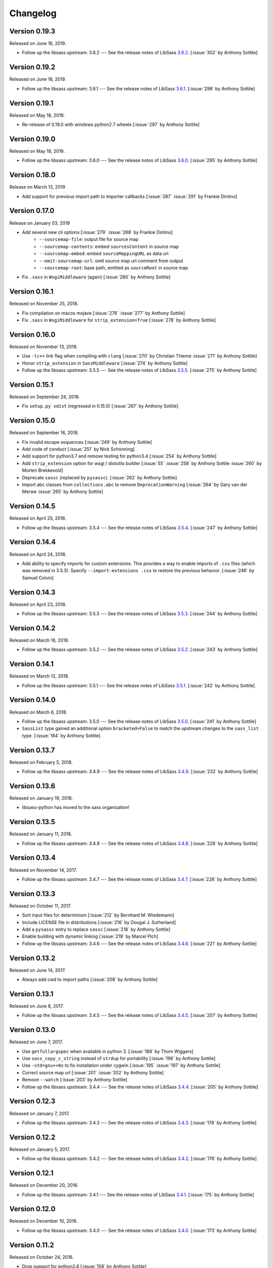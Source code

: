 Changelog
=========


Version 0.19.3
--------------

Released on June 16, 2019.

- Follow up the libsass upstream: 3.6.2 --- See the release notes of LibSass
  3.6.2__. [:issue:`302` by Anthony Sottile]

__ https://github.com/sass/libsass/releases/tag/3.6.2


Version 0.19.2
--------------

Released on June 16, 2019.

- Follow up the libsass upstream: 3.6.1 --- See the release notes of LibSass
  3.6.1__. [:issue:`298` by Anthony Sottile]

__ https://github.com/sass/libsass/releases/tag/3.6.1


Version 0.19.1
--------------

Released on May 18, 2019.

- Re-release of 0.19.0 with windows python2.7 wheels [:issue:`297` by Anthony
  Sottile]


Version 0.19.0
--------------

Released on May 18, 2019.

- Follow up the libsass upstream: 3.6.0 --- See the release notes of LibSass
  3.6.0__. [:issue:`295` by Anthony Sottile]

__ https://github.com/sass/libsass/releases/tag/3.6.0


Version 0.18.0
--------------

Release on March 13, 2019

- Add support for previous import path to importer callbacks [:issue:`287`
  :issue:`291` by Frankie Dintino]

Version 0.17.0
--------------

Release on January 03, 2019

- Add several new cli options [:issue:`279` :issue:`268` by Frankie Dintino]
    - ``--sourcemap-file``: output file for source map
    - ``--sourcemap-contents``: embed ``sourcesContent`` in source map
    - ``--sourcemap-embed``: embed ``sourceMappingURL`` as data uri
    - ``--omit-sourcemap-url``: omit source map url comment from output
    - ``--sourcemap-root``: base path, emitted as ``sourceRoot`` in source map
- Fix ``.sass`` in ``WsgiMiddleware`` (again) [:issue:`280` by Anthony Sottile]

Version 0.16.1
--------------

Released on November 25, 2018.

- Fix compilation on macos mojave [:issue:`276` :issue:`277` by Anthony
  Sottile]
- Fix ``.sass`` in ``WsgiMiddleware`` for ``strip_extension=True``
  [:issue:`278` by Anthony Sottile]


Version 0.16.0
--------------

Released on November 13, 2018.

- Use ``-lc++`` link flag when compiling with ``clang`` [:issue:`270` by
  Christian Thieme :issue:`271` by Anthony Sottile]
- Honor ``strip_extension`` in ``SassMiddleware`` [:issue:`274` by Anthony
  Sottile]
- Follow up the libsass upstream: 3.5.5 --- See the release notes of LibSass
  3.5.5__. [:issue:`275` by Anthony Sottile]

__ https://github.com/sass/libsass/releases/tag/3.5.5


Version 0.15.1
--------------

Released on September 24, 2018.

- Fix ``setup.py sdist`` (regressed in 0.15.0) [:issue:`267` by
  Anthony Sottile]


Version 0.15.0
--------------

Released on September 16, 2018.

- Fix invalid escape sequences [:issue:`249` by Anthony Sottile]
- Add code of conduct [:issue:`251` by Nick Schonning]
- Add support for python3.7 and remove testing for python3.4 [:issue:`254`
  by Anthony Sottile]
- Add ``strip_extension`` option for wsgi / distutils builder [:issue:`55`
  :issue:`258` by Anthony Sottile :issue:`260` by Morten Brekkevold]
- Deprecate ``sassc`` (replaced by ``pysassc``).  [:issue:`262` by
  Anthony Sottile]
- Import abc classes from ``collections.abc`` to remove ``DeprecationWarning``
  [:issue:`264` by Gary van der Merwe :issue:`265` by Anthony Sottile]


Version 0.14.5
--------------

Released on April 25, 2018.

- Follow up the libsass upstream: 3.5.4 --- See the release notes of LibSass
  3.5.4__. [:issue:`247` by Anthony Sottile]

__ https://github.com/sass/libsass/releases/tag/3.5.4


Version 0.14.4
--------------

Released on April 24, 2018.

- Add ability to specify imports for custom extensions.  This provides a
  way to enable imports of ``.css`` files (which was removed in 3.5.3).
  Specify ``--import-extensions .css`` to restore the previous behavior.
  [:issue:`246` by Samuel Colvin]


Version 0.14.3
--------------

Released on April 23, 2018.

- Follow up the libsass upstream: 3.5.3 --- See the release notes of LibSass
  3.5.3__. [:issue:`244` by Anthony Sottile]

__ https://github.com/sass/libsass/releases/tag/3.5.3


Version 0.14.2
--------------

Released on March 16, 2018.

- Follow up the libsass upstream: 3.5.2 --- See the release notes of LibSass
  3.5.2__. [:issue:`243` by Anthony Sottile]

__ https://github.com/sass/libsass/releases/tag/3.5.2


Version 0.14.1
--------------

Released on March 12, 2018.

- Follow up the libsass upstream: 3.5.1 --- See the release notes of LibSass
  3.5.1__. [:issue:`242` by Anthony Sottile]

__ https://github.com/sass/libsass/releases/tag/3.5.1


Version 0.14.0
--------------

Released on March 6, 2018.

- Follow up the libsass upstream: 3.5.0 --- See the release notes of LibSass
  3.5.0__. [:issue:`241` by Anthony Sottile]
- ``SassList`` type gained an additional option ``bracketed=False`` to match
  the upstream changes to the ``sass_list`` type. [:issue:`184` by Anthony
  Sottile]

__ https://github.com/sass/libsass/releases/tag/3.5.0


Version 0.13.7
--------------

Released on February 5, 2018.

- Follow up the libsass upstream: 3.4.9 --- See the release notes of LibSass
  3.4.9__. [:issue:`232` by Anthony Sottile]

__ https://github.com/sass/libsass/releases/tag/3.4.9


Version 0.13.6
--------------

Released on January 19, 2018.

- libsass-python has moved to the sass organization!


Version 0.13.5
--------------

Released on January 11, 2018.

- Follow up the libsass upstream: 3.4.8 --- See the release notes of LibSass
  3.4.8__. [:issue:`228` by Anthony Sottile]

__ https://github.com/sass/libsass/releases/tag/3.4.8


Version 0.13.4
--------------

Released on November 14, 2017.

- Follow up the libsass upstream: 3.4.7 --- See the release notes of LibSass
  3.4.7__. [:issue:`226` by Anthony Sottile]

__ https://github.com/sass/libsass/releases/tag/3.4.7


Version 0.13.3
--------------

Released on October 11, 2017.

- Sort input files for determinism [:issue:`212` by Bernhard M. Wiedemann]
- Include LICENSE file in distributions [:issue:`216` by Dougal J. Sutherland]
- Add a ``pysassc`` entry to replace ``sassc`` [:issue:`218` by
  Anthony Sottile]
- Enable building with dynamic linking [:issue:`219` by Marcel Plch]
- Follow up the libsass upstream: 3.4.6 --- See the release notes of LibSass
  3.4.6__. [:issue:`221` by Anthony Sottile]

__ https://github.com/sass/libsass/releases/tag/3.4.6


Version 0.13.2
--------------

Released on June 14, 2017.

- Always add cwd to import paths [:issue:`208` by Anthony Sottile]


Version 0.13.1
--------------

Released on June 8, 2017.

- Follow up the libsass upstream: 3.4.5 --- See the release notes of LibSass
  3.4.5__. [:issue:`207` by Anthony Sottile]

__ https://github.com/sass/libsass/releases/tag/3.4.5


Version 0.13.0
--------------

Released on June 7, 2017.

- Use ``getfullargspec`` when available in python 3. [:issue:`188` by
  Thom Wiggers]
- Use ``sass_copy_c_string`` instead of ``strdup`` for portability
  [:issue:`196` by Anthony Sottile]
- Use ``-std=gnu++0x`` to fix installation under cygwin [:issue:`195`
  :issue:`197` by Anthony Sottile]
- Correct source map url [:issue:`201` :issue:`202` by Anthony Sottile]
- Remove ``--watch`` [:issue:`203` by Anthony Sottile]
- Follow up the libsass upstream: 3.4.4 --- See the release notes of LibSass
  3.4.4__. [:issue:`205` by Anthony Sottile]

__ https://github.com/sass/libsass/releases/tag/3.4.4


Version 0.12.3
--------------

Released on January 7, 2017.

- Follow up the libsass upstream: 3.4.3 --- See the release notes of LibSass
  3.4.3__. [:issue:`178` by Anthony Sottile]

__ https://github.com/sass/libsass/releases/tag/3.4.3


Version 0.12.2
--------------

Released on January 5, 2017.

- Follow up the libsass upstream: 3.4.2 --- See the release notes of LibSass
  3.4.2__. [:issue:`176` by Anthony Sottile]

__ https://github.com/sass/libsass/releases/tag/3.4.2


Version 0.12.1
--------------

Released on December 20, 2016.

- Follow up the libsass upstream: 3.4.1 --- See the release notes of LibSass
  3.4.1__. [:issue:`175` by Anthony Sottile]

__ https://github.com/sass/libsass/releases/tag/3.4.1


Version 0.12.0
--------------

Released on December 10, 2016.

- Follow up the libsass upstream: 3.4.0 --- See the release notes of LibSass
  3.4.0__. [:issue:`173` by Anthony Sottile]

__ https://github.com/sass/libsass/releases/tag/3.4.0


Version 0.11.2
--------------

Released on October 24, 2016.

- Drop support for python2.6 [:issue:`158` by Anthony Sottile]
- Deprecate ``--watch`` [:issue:`156` by Anthony Sottile]
- Preserve line endings [:issue:`160` by Anthony Sottile]
- Follow up the libsass upstream: 3.3.6 --- See the release notes of LibSass
  3.3.6__. [:issue:`167` by Anthony Sottile]

__ https://github.com/sass/libsass/releases/tag/3.3.6



Version 0.11.1
--------------

Released on April 22, 2016.

- Follow up the libsass upstream: 3.3.5 --- See the release notes of LibSass
  3.3.5__. [:issue:`148` by Anthony Sottile]

__ https://github.com/sass/libsass/releases/tag/3.3.5

Version 0.11.0
--------------

Released on March 23, 2016.

- Follow up the libsass upstream: 3.3.4 --- See the release notes of LibSass
  3.3.4__. [:issue:`144` by Anthony Sottile]
- Expose libsass version in ``sassc --version`` and ``sass.libsass_version``
  [:issue:`142` :issue:`141` :issue:`140` by Anthony Sottile]
- Fix warning about unused enum on switch [:issue:`127` :issue:`131` by
  Anthony Sottile]
- Sourcemaps no longer imply source comments [:issue:`124` :issue:`130` by
  Tim Tisdall]
- Add ``--source-comments`` option to ``sassc`` [:issue:`124` :issue:`130` by
  Anthony Sottile]
- Improve formatting of ``CompileError`` under python3 [:issue:`123` by Anthony
  Sottile]
- Raise when compiling a directory which does not exist [:issue:`116`
  :issue:`119` by Anthony Sottile]

__ https://github.com/sass/libsass/releases/tag/3.3.4

Version 0.10.1
--------------

Released on January 29, 2016.

- Follow up the libsass upstream: 3.3.3 --- See the release notes of LibSass
  3.3.3__. [by Anthony Sottile]
- Allow -t for style like sassc [:issue:`98` by Anthony Sottile]

__ https://github.com/sass/libsass/releases/tag/3.3.3

Version 0.10.0
--------------

Released on December 15, 2015.

- Support custom import callbacks [:issue:`81` by Alice Zoë Bevan–McGregor,
  Anthony Sottile]
- Disallow arbitrary kwargs in compile() [:issue:`109` by Anthony Sottile]

Version 0.9.3
-------------

Released on December 03, 2015.

- Support "indented" Sass compilation [:issue:`41` by Alice Zoë Bevan–McGregor]
- Fix wheels on windows [:issue:`28` :issue:`49` by Anthony Sottile]

Version 0.9.2
-------------

Released on November 12, 2015.

- Follow up the libsass upstream: 3.3.2 --- See the release notes of LibSass
  3.3.2__. [by Anthony Sottile]
- Require VS 2015 to build on windows [:issue:`99` by Anthony Sottile]

__ https://github.com/sass/libsass/releases/tag/3.3.2

Version 0.9.1
-------------

Released on October 29, 2015.

- Follow up the libsass upstream: 3.3.1 --- See the release notes of LibSass
  3.3.1__. [by Anthony Sottile]

__ https://github.com/sass/libsass/releases/tag/3.3.1


Version 0.9.0
-------------

Released on October 28, 2015.

- Fix a bug with writing UTF-8 to a file [:issue:`72` by Caleb Ely]
- Fix a segmentation fault on ^C [:issue:`87` by Anthony Sottile]
- Follow up the libsass upstream: 3.3.0 --- See the release notes of LibSass
  3.3.0__. [:issue:`96` by Anthony Sottile]

__ https://github.com/sass/libsass/releases/tag/3.3.0


Version 0.8.3
-------------

Released on August 2, 2015.

- Follow up the libsass upstream: 3.2.5 --- See the release notes of LibSass
  3.2.5__.  [:issue:`79`, :issue:`80` by Anthony Sottile]
- Fixed a bug that :file:`*.sass` files were ignored.
  [:issue:`78` by Guilhem MAS-PAITRAULT]

__ https://github.com/sass/libsass/releases/tag/3.2.5


Version 0.8.2
-------------

Released on May 19, 2015.

- Follow up the libsass upstream: 3.2.4 --- See the release notes of LibSass
  3.2.3__, and 3.2.4__.  [:issue:`69` by Anthony Sottile]
- The default value of :class:`~sassutils.wsgi.SassMiddleware`'s
  ``error_status`` parameter was changed from ``'500 Internal Server Error'``
  to ``'200 OK'`` so that Mozilla Firefox can render the error message well.
  [:issue:`67`, :issue:`68`, :issue:`70` by zxv]

__ https://github.com/sass/libsass/releases/tag/3.2.3
__ https://github.com/sass/libsass/releases/tag/3.2.4


Version 0.8.1
-------------

Released on May 14, 2015.

- Fixed a bug that there was no ``'expanded'`` in :const:`sass.OUTPUT_STYLES`
  but ``'expected'`` instead which is a typo.  [:issue:`66` by Triangle717]
- Fixed broken FreeBSD build.  [:issue:`65` by Toshiharu Moriyama]


Version 0.8.0
-------------

Released on May 3, 2015.

- Follow up the libsass upstream: 3.2.2 --- See the release notes of LibSass
  3.2.0__, 3.2.1__, and 3.2.2__.
  [:issue:`61`, :issue:`52`, :issue:`56`, :issue:`58`, :issue:`62`, :issue:`64`
  by Anthony Sottile]

  - Compact and expanded output styles  [:issue:`37`]
  - Strings and interpolation closer to Ruby Sass
  - The correctness of the generated sourcemap files
  - Directive buddling
  - Full support for the ``@at-root`` directive
  - Full support for ``!global`` variable scoping

- Now underscored files are ignored when compiling a directory.
  [:issue:`57` by Anthony Sottile]
- Fixed broken FreeBSD build.  [:issue:`34`, :issue:`60` by Ilya Baryshev]
- :class:`~sassutils.wsgi.SassMiddleware` became to log syntax errors
  if exist during compilation to ``sassutils.wsgi.SassMiddleware`` logger
  with level ``ERROR``.  [:issue:`42`]

__ https://github.com/sass/libsass/releases/tag/3.2.0
__ https://github.com/sass/libsass/releases/tag/3.2.1
__ https://github.com/sass/libsass/releases/tag/3.2.2


Version 0.7.0
-------------

Released on March 6, 2015.

Anthony Sottile contributed to the most of this release.  Huge thanks to him!

- Follow up the libsass upstream: 3.1.0 --- See the `release note`__ of LibSass.
  [:issue:`38`, :issue:`43` by Anthony Sottile]

  - Custom functions and imports
  - Decrementing in ``@for`` loops
  - ``@debug`` and ``@error``
  - ``not`` operator
  - ``nth()`` for maps
  - ``inspect()``
  - ``feature-exists()``
  - ``unique-id()``
  - ``random()``

- Added custom functions support.  [:issue:`13`, :issue:`44` by Anthony Sottile]

  - Added :class:`sass.SassFunction` class.
  - Added ``custom_functions`` parameter to :func:`sass.compile()` function.
  - Added data types for custom functions:

    - :class:`sass.SassNumber`
    - :class:`sass.SassColor`
    - :class:`sass.SassList`
    - :class:`sass.SassMap`
    - :class:`sass.SassError`
    - :class:`sass.SassWarning`

- Added ``precision`` parameter to :func:`sass.compile()` function.
  [:issue:`39` by Andrea Stagi]
- :program:`sassc` has a new :option:`-p <sassc -p>`/:option:`--precision
  <sassc --precision>` option.  [:issue:`39` by Andrea Stagi]

__ https://github.com/sass/libsass/releases/tag/3.1.0


Version 0.6.2
-------------

Released on November 25, 2014.

Although 0.6.0--0.6.1 have needed GCC (G++) 4.8+, LLVM Clang 3.3+,
now it became back to only need GCC (G++) 4.6+, LLVM Clang 2.9+,
or Visual Studio 2013 Update 4+.

- Follow up the libsass upstream: 3.0.2 --- See the `release note`__ of libsass.
  [:issue:`33` by Rodolphe Pelloux-Prayer]
- Fixed a bug that :program:`sassc --watch` crashed when a file is not
  compilable on the first try.  [:issue:`32` by Alan Justino da Silva]
- Fixed broken build on Windows.

__ https://github.com/sass/libsass/releases/tag/3.0.2


Version 0.6.1
-------------

Released on November 6, 2014.

- Follow up the libsass upstream: 3.0.1 --- See the `release note`__ of LibSass.
- Fixed a bug that :class:`~sassutils.wsgi.SassMiddleware` never closes
  the socket on some WSGI servers e.g. ``eventlet.wsgi``.

__ https://github.com/sass/libsass/releases/tag/3.0.1


Version 0.6.0
-------------

Released on October 27, 2014.

Note that since libsass-python 0.6.0 (and libsass 3.0) it requires C++11
to compile.  Although 0.6.2 became back to only need GCC (G++) 4.6+,
LLVM Clang 2.9+, from 0.6.0 to 0.6.1 you need GCC (G++) 4.8+, LLVM Clang 3.3+,
or Visual Studio 2013 Update 4+.

- Follow up the libsass upstream: 3.0 --- See the `release note`__ of LibSass.

  - Decent extends support
  - Basic Sass Maps Support
  - Better UTF-8 Support
  - ``call()`` function
  - Better Windows Support
  - Spec Enhancements

- Added missing `partial import`_ support.  [:issue:`27` by item4]
- :const:`~sass.SOURCE_COMMENTS` became deprecated.
- :func:`sass.compile()`'s parameter ``source_comments`` now can take only
  :const:`bool` instead of :const:`str`.  String values like ``'none'``,
  ``'line_numbers'``, and ``'map'`` become deprecated, and will be obsolete
  soon.
- :func:`~sassutils.builder.build_directory()` function has a new optional
  parameter ``output_style``.
- :meth:`~sassutils.builder.Build.build()` method has a new optional
  parameter ``output_style``.
- Added ``--output-style``/``-s`` option to
  :class:`~sassutils.distutils.build_sass` command.  [:issue:`25`]

__ https://github.com/sass/libsass/releases/tag/3.0
.. _partial import: https://sass-lang.com/documentation/file.SASS_REFERENCE.html#partials


Version 0.5.1
-------------

Released on September 23, 2014.

- Fixed a bug that :class:`~sassutils.wsgi.SassMiddleware` yielded
  :class:`str` instead of :class:`bytes` on Python 3.
- Fixed several Unicode-related bugs on Windows.
- Fixed a bug that :func:`~sassutils.builder.build_directory()`,
  :class:`~sassutils.wsgi.SassMiddleware`, and
  :class:`~sassutils.distutils.build_sass` don't recursively build
  subdirectories.


Version 0.5.0
-------------

Released on June 6, 2014.

- Follow up the libsass upstream: 2.0 --- See the `release note`__ of LibSass.

  - Added indented syntax support (:file:`*.sass` files).
  - Added expanded selector support (BEM).
  - Added string functions.
  - Fixed UTF-8 support.
  - Backward incompatibility: broken extends.

__ https://github.com/sass/libsass/releases/tag/v2.0


Unstable version 0.4.2.20140529.cd3ee1cbe3
------------------------------------------

Released on May 29, 2014.

- Version scheme changed to use periods (``.``) instead of hyphens (``-``)
  due to setuptools seems to treat hyphens special.
- Fixed malformed packaging that doesn't correctly preserve the package name
  and version.


Unstable Version 0.4.2-20140528-cd3ee1cbe3
------------------------------------------

Released on May 28, 2014.

- Follow up the libsass upstream:
  :upcommit:`cd3ee1cbe34d5316eb762a43127a3de9575454ee`.


Version 0.4.2
-------------

Released on May 22, 2014.

- Fixed build failing on Mac OS X 10.8 or earlier.  [:issue:`19`]
- Fixed :exc:`UnicodeEncodeError` that :meth:`Manifest.build_one()
  <sassutils.builder.Manifest.build_one>` method rises when the input source
  contains any non-ASCII Unicode characters.


Version 0.4.1
-------------

Released on May 20, 2014.

- Fixed :exc:`UnicodeEncodeError` that rise when the input source contains
  any non-ASCII Unicode characters.


Version 0.4.0
-------------

Released on May 6, 2014.

- :program:`sassc` has a new :option:`-w <sassc -w>`/:option:`--watch
  <sassc --watch>` option.
- Expose source maps support:

  - :program:`sassc` has a new :option:`-m <sassc -m>`/:option:`-g
    <sassc -g>`/:option:`--sourcemap <sassc --sourcemap>` option.
  - :class:`~sassutils.wsgi.SassMiddleware` now also creates source map files
    with filenames followed by :file:`.map` suffix.
  - :meth:`Manifest.build_one() <sassutils.builder.Manifest.build_one>` method
    has a new ``source_map`` option.  This option builds also a source map
    file with the filename followed by :file:`.map` suffix.
  - :func:`sass.compile()` has a new optional parameter ``source_comments``.
    It can be one of :const:`sass.SOURCE_COMMENTS` keys.  It also has
    a new parameter ``source_map_filename`` which is required only when
    ``source_comments='map'``.

- Fixed Python 3 incompatibility of :program:`sassc` program.
- Fixed a bug that multiple ``include_paths`` doesn't work on Windows.


Version 0.3.0
-------------

Released on February 21, 2014.

- Added support for Python 3.3.  [:issue:`7`]
- Dropped support for Python 2.5.
- Fixed build failing on Mac OS X.
  [:issue:`4`, :issue:`5`, :issue:`6` by Hyungoo Kang]
- Now builder creates target recursive subdirectories even if it doesn't
  exist yet, rather than siliently fails.
  [:issue:`8`, :issue:`9` by Philipp Volguine]
- Merged recent changes from libsass 1.0.1: `57a2f62--v1.0.1`_.

  - Supports `variable arguments`_.
  - Supports sourcemaps.

.. _57a2f62--v1.0.1: https://github.com/sass/libsass/compare/57a2f627b4d2fbd3cf1913b241f1d5aa31e35580...v1.0.1
.. _variable arguments: https://sass-lang.com/docs/yardoc/file.SASS_CHANGELOG.html#variable_arguments


Version 0.2.4
-------------

Released on December 4, 2012.

- Added :mod:`sassc` CLI executable script.
- Added :const:`sass.OUTPUT_STYLES` constant map.
- Merged recent changes from libsass upstream:
  `e997102--a84b181`__.

__ https://github.com/sass/libsass/compare/e9971023785dabd41aa44f431f603f62b15e6017...a84b181a6e59463c0ac9796ca7fdaf4864f0ad84


Version 0.2.3
-------------

Released on October 24, 2012.

- :mod:`sassutils.distutils`: Prevent double monkey patch of ``sdist``.
- Merged upstream changes of libsass.


Version 0.2.2
-------------

Released on September 28, 2012.

- Fixed a link error on PyPy and Linux.
- Fixed build errors on Windows.


Version 0.2.1
-------------

Released on September 12, 2012.

- Support Windows.


Version 0.2.0
-------------

Released on August 24, 2012.

- Added new :mod:`sassutils` package.

  - Added :mod:`sassutils.builder` module to build the whole directory
    at a time.
  - Added :mod:`sassutils.distutils` module for :mod:`distutils` and
    :mod:`setuptools` integration.
  - Added :mod:`sassutils.wsgi` module which provides a development-purpose
    WSGI middleware.

- Added :class:`~sassutils.distutils.build_sass` command for
  :mod:`distutils`/:mod:`setuptools`.


Version 0.1.1
-------------

Released on August 18, 2012.

- Fixed segmentation fault for reading ``filename`` which does not exist.
  Now it raises a proper ``exceptions.IOError`` exception.


Version 0.1.0
-------------

Released on August 17, 2012.  Initial version.
